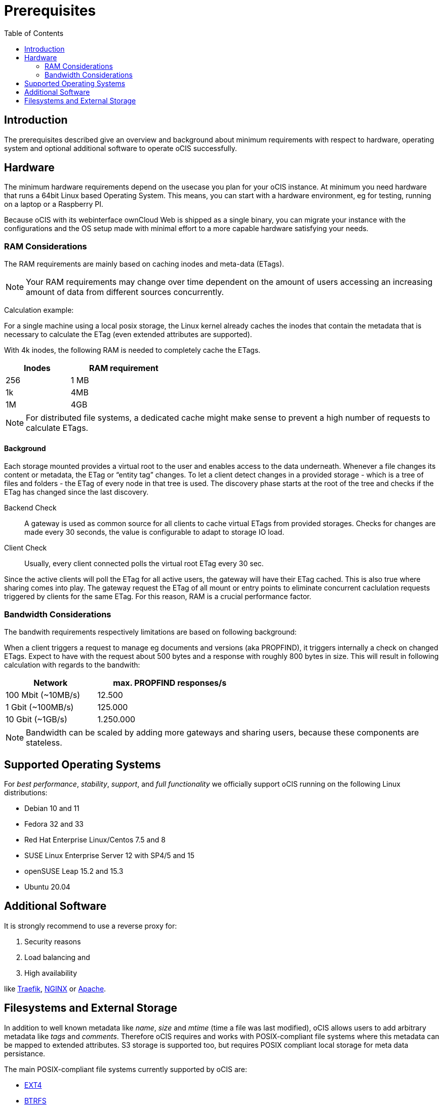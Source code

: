 = Prerequisites
:toc: right
:toclevels: 2

:ext4_url: https://en.wikipedia.org/wiki/Ext4
:btrfs_url: https://en.wikipedia.org/wiki/Btrfs
:zfs_url: https://en.wikipedia.org/wiki/ZFS
:xfs_url: https://en.wikipedia.org/wiki/XFS
:cephfs_url: https://en.wikipedia.org/wiki/Ceph_(software)#File_system
:nfs_url: https://en.wikipedia.org/wiki/Network_File_System

:nginx-url: https://docs.nginx.com/nginx/admin-guide/web-server/reverse-proxy/
:traefik-url: https://doc.traefik.io/traefik/
:apache-rev-url: https://httpd.apache.org/docs/2.4/howto/reverse_proxy.html

:description: The prerequisites described give an overview and background about minimum requirements with respect to hardware, operating system and optional additional software to operate oCIS successfully.

== Introduction

{description}

== Hardware

// fixme: what are the real minimum physical hardware requirements or what is definitely excluded

The minimum hardware requirements depend on the usecase you plan for your oCIS instance. At minimum you need hardware that runs a 64bit Linux based Operating System. This means, you can start with a hardware environment, eg for testing, running on a laptop or a Raspberry PI.

Because oCIS with its webinterface ownCloud Web is shipped as a single binary, you can migrate your instance with the configurations and the OS setup made with minimal effort to a more capable hardware satisfying your needs.

=== RAM Considerations

// harvested from https://owncloud.dev/architecture/efficient-stat-polling/

The RAM requirements are mainly based on caching inodes and meta-data (ETags).

NOTE: Your RAM requirements may change over time dependent on the amount of users accessing an increasing amount of data from different sources concurrently.

Calculation example:

For a single machine using a local posix storage, the Linux kernel already caches the inodes that contain the metadata that is necessary to calculate the ETag (even extended attributes are supported).

With 4k inodes, the following RAM is needed to completely cache the ETags.

[width="40%",cols="30%,50%",options="header"]
|===
| Inodes
| RAM requirement

| 256
| 1 MB

| 1k
| 4MB

| 1M
| 4GB
|===

NOTE: For distributed file systems, a dedicated cache might make sense to prevent a high number of requests to calculate ETags.

==== Background

Each storage mounted provides a virtual root to the user and enables access to the data underneath. Whenever a file changes its content or metadata, the ETag or “entity tag” changes. To let a client detect changes in a provided storage - which is a tree of files and folders - the ETag of every node in that tree is used. The discovery phase starts at the root of the tree and checks if the ETag has changed since the last discovery.

Backend Check::
A gateway is used as common source for all clients to cache virtual ETags from provided storages. Checks for  changes are made every 30 seconds, the value is configurable to adapt to storage IO load.

Client Check::
Usually, every client connected polls the virtual root ETag every 30 sec.

Since the active clients will poll the ETag for all active users, the gateway will have their ETag cached. This is also true where sharing comes into play. The gateway request the ETag of all mount or entry points to eliminate concurrent caclulation requests triggered by clients for the same ETag. For this reason, RAM is a crucial performance factor.

=== Bandwidth Considerations

The bandwith requirements respectively limitations are based on following background:

When a client triggers a request to manage eg documents and versions (aka PROPFIND), it triggers internally a check on changed ETags. Expect to have with the request about 500 bytes and a response with roughly 800 bytes in size. This will result in following calculation with regards to the bandwith:

[width="55%",cols="50%,80%",options="header"]
|===
| Network
| max. PROPFIND responses/s

| 100 Mbit (~10MB/s)
| 12.500

| 1 Gbit (~100MB/s)
| 125.000

| 10 Gbit (~1GB/s)
| 1.250.000
|===

NOTE: Bandwidth can be scaled by adding more gateways and sharing users, because these components are stateless.

== Supported Operating Systems

For _best performance_, _stability_, _support_, and _full functionality_ we officially support oCIS running on the following Linux distributions:

* Debian 10 and 11
* Fedora 32 and 33
* Red Hat Enterprise Linux/Centos 7.5 and 8
* SUSE Linux Enterprise Server 12 with SP4/5 and 15
* openSUSE Leap 15.2 and 15.3
* Ubuntu 20.04

== Additional Software

It is strongly recommend to use a reverse proxy for:

. Security reasons
. Load balancing and
. High availability

like {traefik-url}[Traefik], {nginx-url}[NGINX] or {apache-rev-url}[Apache].

// fixme: links to how to setup these things, maybe external links will work well too

== Filesystems and External Storage

In addition to well known metadata like _name_, _size_ and _mtime_ (time a file was last modified), oCIS allows users to add arbitrary metadata like _tags_ and _comments_. Therefore oCIS requires and works with POSIX-compliant file systems where this metadata can be mapped to extended attributes. S3 storage is supported too, but requires POSIX compliant local storage for meta data persistance.

The main POSIX-compliant file systems currently supported by oCIS are:

* {ext4_url}[EXT4]
* {btrfs_url}[BTRFS]
* {zfs_url}[ZFS]
* {xfs_url}[XFS]
* {cephfs_url}[CephFS]
* {nfs_url}[NFS]
